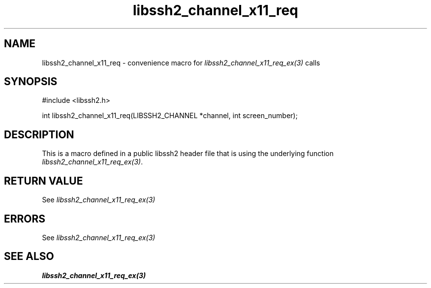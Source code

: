 .TH libssh2_channel_x11_req 3 "20 Feb 2010" "libssh2 1.2.4" "libssh2 manual"
.SH NAME
libssh2_channel_x11_req - convenience macro for \fIlibssh2_channel_x11_req_ex(3)\fP calls
.SH SYNOPSIS
#include <libssh2.h>

int libssh2_channel_x11_req(LIBSSH2_CHANNEL *channel, int screen_number);

.SH DESCRIPTION
This is a macro defined in a public libssh2 header file that is using the
underlying function \fIlibssh2_channel_x11_req_ex(3)\fP.
.SH RETURN VALUE
See \fIlibssh2_channel_x11_req_ex(3)\fP
.SH ERRORS
See \fIlibssh2_channel_x11_req_ex(3)\fP
.SH SEE ALSO
.BR libssh2_channel_x11_req_ex(3)
